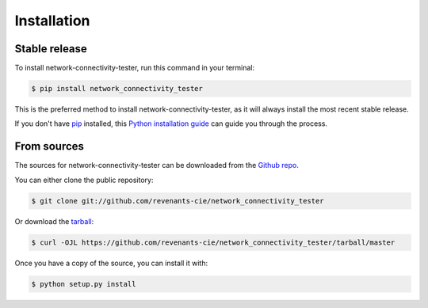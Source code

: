 .. highlight:: shell

============
Installation
============


Stable release
--------------

To install network-connectivity-tester, run this command in your terminal:

.. code-block:: console

    $ pip install network_connectivity_tester

This is the preferred method to install network-connectivity-tester, as it will always install the most recent stable release.

If you don't have `pip`_ installed, this `Python installation guide`_ can guide
you through the process.

.. _pip: https://pip.pypa.io
.. _Python installation guide: http://docs.python-guide.org/en/latest/starting/installation/


From sources
------------

The sources for network-connectivity-tester can be downloaded from the `Github repo`_.

You can either clone the public repository:

.. code-block:: console

    $ git clone git://github.com/revenants-cie/network_connectivity_tester

Or download the `tarball`_:

.. code-block:: console

    $ curl -OJL https://github.com/revenants-cie/network_connectivity_tester/tarball/master

Once you have a copy of the source, you can install it with:

.. code-block:: console

    $ python setup.py install


.. _Github repo: https://github.com/revenants-cie/network_connectivity_tester
.. _tarball: https://github.com/revenants-cie/network_connectivity_tester/tarball/master

